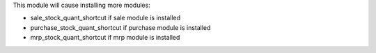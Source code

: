 This module will cause installing more modules:

* sale_stock_quant_shortcut if sale module is installed
* purchase_stock_quant_shortcut if purchase module is installed
* mrp_stock_quant_shortcut if mrp module is installed
